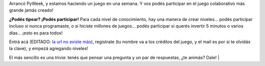 .. title: El juego más grande del mundo
.. date: 2010-03-31 20:35:34
.. tags: Python, juego, PyWeek, proyecto

Arrancó PyWeek, y estamos haciendo un juego en una semana. Y vos podés participar en el juego colaborativo más grande jamás creado!

**¿Podés tipear? ¡Podés participar!** Para cada nivel de conocimiento, hay una manera de crear niveles... podés participar incluso si nunca programaste, o si hiciste millones de juegos... podés participar si querés invertir 5 minutos o varios días... ¡esto es para todos!

.. image:: /images/worldst.png
    :alt: Worldst!

Entrá acá (EDITADO: `la url no existe más <http://the.most.biggest.gamest.in.the.worldst.com.ar/>`__), registrate (tu nombre va a los créditos del juego, y el mail es por si te olvidás la clave), y empezá agregando niveles!

El más sencillo es una *trivia*: tenés que pensar una pregunta y un par de respuestas, ¿te animás? Dale! |
